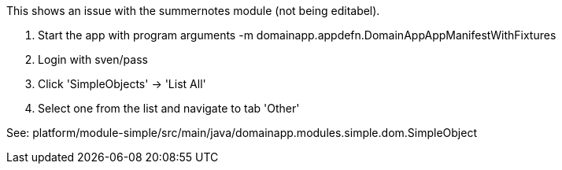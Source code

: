 .This shows an issue with the summernotes module (not being editabel).

. Start the app with program arguments
-m domainapp.appdefn.DomainAppAppManifestWithFixtures

. Login with sven/pass
. Click 'SimpleObjects' -> 'List All'
. Select one from the list and navigate to tab 'Other'

See: platform/module-simple/src/main/java/domainapp.modules.simple.dom.SimpleObject


